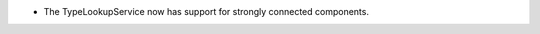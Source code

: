 .. news-prs: 4940

.. news-start-section: Additions
- The TypeLookupService now has support for strongly connected components.
.. news-end-section
